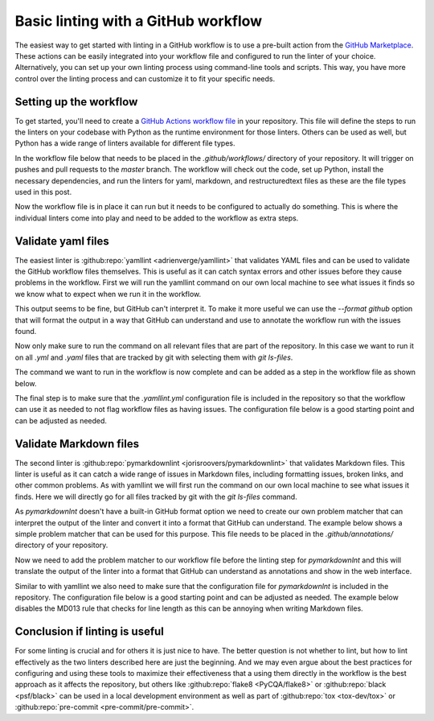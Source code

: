 .. post:: 2025-08-22 08:00
    :tags: GitHub, Linting, CI/CD
    :category: Uncategorized

************************************
Basic linting with a GitHub workflow
************************************

The easiest way to get started with linting in a GitHub workflow is to use a pre-built action from the `GitHub Marketplace <https://github.com/marketplace>`_. These actions can be easily integrated into your workflow file and configured to run the linter of your choice. Alternatively, you can set up your own linting process using command-line tools and scripts. This way, you have more control over the linting process and can customize it to fit your specific needs.

Setting up the workflow
#######################

To get started, you'll need to create a `GitHub Actions workflow file <https://docs.github.com/en/actions/reference/workflows-and-actions/workflow-syntax>`_ in your repository. This file will define the steps to run the linters on your codebase with Python as the runtime environment for those linters. Others can be used as well, but Python has a wide range of linters available for different file types.

In the workflow file below that needs to be placed in the `.github/workflows/` directory of your repository. It will trigger on pushes and pull requests to the `master` branch. The workflow will check out the code, set up Python, install the necessary dependencies, and run the linters for yaml, markdown, and restructuredtext files as these are the file types used in this post.

.. code-block:: yaml
  :caption: Workflow file `.github/workflows/lint.yml` for linting

    ---
    name: Linting

    on:
      push:
      pull_request:
        branches:
          - master

    jobs:
      lint:
        runs-on: ubuntu-latest
        steps:
          - name: Checkout code
            uses: actions/checkout@v5

          - name: Set up Python
            uses: actions/setup-python@v5
            with:
              python-version: '3'

          - name: Install dependencies
            run: |
              python -m pip install --upgrade pip
              python -m pip install yamllint pymarkdownlint rstcheck

Now the workflow file is in place it can run but it needs to be configured to actually do something. This is where the individual linters come into play and need to be added to the workflow as extra steps.

Validate yaml files
###################

The easiest linter is :github:repo:`yamllint <adrienverge/yamllint>` that validates YAML files and can be used to validate the GitHub workflow files themselves. This is useful as it can catch syntax errors and other issues before they cause problems in the workflow. First we will run the yamllint command on our own local machine to see what issues it finds so we know what to expect when we run it in the workflow.

.. code-block:: console
    :caption: Linting yaml files on the commandline

    $ yamllint .
    ./.github/workflows/pages-deploy.yml
      3:1       warning  truthy value should be one of [false, true]  (truthy)
      38:81     error    line too long (84 > 80 characters)  (line-length)
      53:81     error    line too long (180 > 80 characters)  (line-length)
      75:38     error    no new line character at the end of file  (new-line-at-end-of-file)

This output seems to be fine, but GitHub can't interpret it. To make it more useful we can use the `--format github` option that will format the output in a way that GitHub can understand and use to annotate the workflow run with the issues found.

.. code-block:: console
    :caption: Linting yaml files on the commandline

    $ yamllint --format github .
    ::group::./.github/workflows/pages-deploy.yml
    ::warning file=./.github/workflows/pages-deploy.yml,line=3,col=1::3:1 [truthy] truthy value should be one of [false, true]
    ::error file=./.github/workflows/pages-deploy.yml,line=38,col=81::38:81 [line-length] line too long (84 > 80 characters)
    ::error file=./.github/workflows/pages-deploy.yml,line=53,col=81::53:81 [line-length] line too long (180 > 80 characters)
    ::error file=./.github/workflows/pages-deploy.yml,line=75,col=38::75:38 [new-line-at-end-of-file] no new line character at the end of file
    ::endgroup::

Now only make sure to run the command on all relevant files that are part of the repository. In this case we want to run it on all `.yml` and `.yaml` files that are tracked by git with selecting them with `git ls-files`.

.. code-block:: console
    :caption: Linting yaml files tracked by git on the commandline

    $ yamllint --format github `git ls-files '*.yml' '*.yaml'`
    ::group::./.github/workflows/pages-deploy.yml
    ::warning file=./.github/workflows/pages-deploy.yml,line=3,col=1::3:1 [truthy] truthy value should be one of [false, true]
    ::error file=./.github/workflows/pages-deploy.yml,line=38,col=81::38:81 [line-length] line too long (84 > 80 characters)
    ::error file=./.github/workflows/pages-deploy.yml,line=53,col=81::53:81 [line-length] line too long (180 > 80 characters)
    ::error file=./.github/workflows/pages-deploy.yml,line=75,col=38::75:38 [new-line-at-end-of-file] no new line character at the end of file
    ::endgroup::

The command we want to run in the workflow is now complete and can be added as a step in the workflow file as shown below.

.. code-block:: yaml
    :caption: Adding a step to the workflow file `.github/workflows/lint.yml`

          - name: Lint with yamllint
            run: yamllint --format github `git ls-files '*.yml' '*.yaml'`

The final step is to make sure that the `.yamllint.yml` configuration file is included in the repository so that the workflow can use it as needed to not flag workflow files as having issues. The configuration file below is a good starting point and can be adjusted as needed.

.. code-block:: yaml
    :caption: Use `.yamllint.yml` to configure yamllint

    ---
    extends: default

    rules:
      braces:
        max-spaces-inside: 1
        level: error
      brackets:
        max-spaces-inside: 1
        level: error
      line-length: disable
      truthy: disable

Validate Markdown files
#######################

The second linter is :github:repo:`pymarkdownlint <jorisroovers/pymarkdownlint>` that validates Markdown files. This linter is useful as it can catch a wide range of issues in Markdown files, including formatting issues, broken links, and other common problems. As with yamllint we will first run the command on our own local machine to see what issues it finds. Here we will directly go for all files tracked by git with the `git ls-files` command.

.. code-block:: console
    :caption: Linting Markdown files on the commandline

    $ pymarkdownlnt scan `git ls-files '*.md'`
    README.md:33:3: MD047: Each file should end with a single newline character. (single-trailing-newline)

As `pymarkdownlnt` doesn't have a built-in GitHub format option we need to create our own problem matcher that can interpret the output of the linter and convert it into a format that GitHub can understand. The example below shows a simple problem matcher that can be used for this purpose. This file needs to be placed in the `.github/annotations/` directory of your repository.

.. code-block:: json
    :caption: Regular expression for problem matcher in file `.github/annotations/pymarkdown-problem-matcher.json`

    {
      "problemMatcher": [
        {
          "owner": "pymarkdown-error",
          "severity": "error",
          "pattern": [
            {
              "regexp": "^([^:]+):(\\d+):(\\d+):\\s+([^:]+:\\s+.+)$",
              "file": 1,
              "line": 2,
              "column": 3,
              "message": 4
            }
          ]
        }
      ]
    }

Now we need to add the problem matcher to our workflow file before the linting step for `pymarkdownlnt` and this will translate the output of the linter into a format that GitHub can understand as annotations and show in the web interface.

.. code-block:: yaml
    :caption: Adding a step to the workflow file `.github/workflows/lint.yml`

      - name: Add problem matcher
        run: echo "::add-matcher::.github/annotations/pymarkdown-problem-matcher.json"

      - name: Lint with pymarkdownlint
        run: pymarkdownlnt scan `git ls-files '*.md'`

Similar to with yamllint we also need to make sure that the configuration file for `pymarkdownlnt` is included in the repository. The configuration file below is a good starting point and can be adjusted as needed. The example below disables the MD013 rule that checks for line length as this can be annoying when writing Markdown files.

.. code-block:: yaml
    :caption: Use `.pymarkdown.yml` to configure pymarkdownlint

    ---
    plugins:
      md013:
        enabled: false

Conclusion if linting is useful
###############################

For some linting is crucial and for others it is just nice to have. The better question is not whether to lint, but how to lint effectively as the two linters described here are just the beginning. And we may even argue about the best practices for configuring and using these tools to maximize their effectiveness that a using them directly in the workflow is the best approach as it affects the repository, but others like :github:repo:`flake8 <PyCQA/flake8>` or :github:repo:`black <psf/black>` can be used in a local development environment as well as part of :github:repo:`tox <tox-dev/tox>` or :github:repo:`pre-commit <pre-commit/pre-commit>`.
